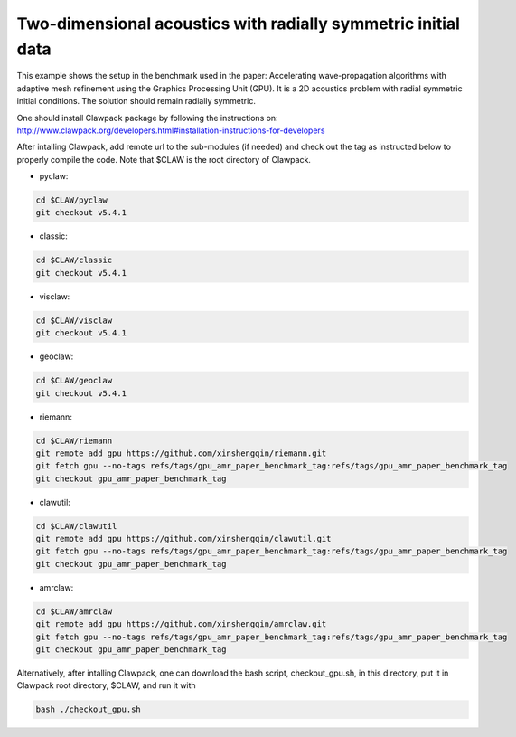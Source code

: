 
.. _amrclaw_examples_acoustics_2d_radial:

Two-dimensional acoustics with radially symmetric initial data
==============================================================

This example shows the setup in the benchmark used in the paper: Accelerating wave-propagation algorithms with adaptive mesh refinement using the Graphics Processing Unit (GPU).
It is a 2D acoustics problem with radial symmetric initial conditions.  The solution should remain radially symmetric.  

One should install Clawpack package by following the instructions on: http://www.clawpack.org/developers.html#installation-instructions-for-developers

After intalling Clawpack, add remote url to the sub-modules (if needed) and check out the tag as instructed below to properly compile the code. Note that $CLAW is the root directory of Clawpack.

* pyclaw: 

.. code-block:: shell

  cd $CLAW/pyclaw 
  git checkout v5.4.1


* classic: 

.. code-block:: shell

  cd $CLAW/classic 
  git checkout v5.4.1

* visclaw: 

.. code-block:: shell

  cd $CLAW/visclaw 
  git checkout v5.4.1

* geoclaw: 

.. code-block:: shell

  cd $CLAW/geoclaw 
  git checkout v5.4.1

* riemann: 

.. code-block:: shell

  cd $CLAW/riemann 
  git remote add gpu https://github.com/xinshengqin/riemann.git
  git fetch gpu --no-tags refs/tags/gpu_amr_paper_benchmark_tag:refs/tags/gpu_amr_paper_benchmark_tag
  git checkout gpu_amr_paper_benchmark_tag

* clawutil: 

.. code-block:: shell

  cd $CLAW/clawutil 
  git remote add gpu https://github.com/xinshengqin/clawutil.git
  git fetch gpu --no-tags refs/tags/gpu_amr_paper_benchmark_tag:refs/tags/gpu_amr_paper_benchmark_tag
  git checkout gpu_amr_paper_benchmark_tag

* amrclaw:

.. code-block:: shell

  cd $CLAW/amrclaw 
  git remote add gpu https://github.com/xinshengqin/amrclaw.git
  git fetch gpu --no-tags refs/tags/gpu_amr_paper_benchmark_tag:refs/tags/gpu_amr_paper_benchmark_tag
  git checkout gpu_amr_paper_benchmark_tag


Alternatively, after intalling Clawpack, one can download the bash script, checkout_gpu.sh, in this directory, put it in Clawpack root directory, $CLAW, and run it with 

.. code-block:: shell

    bash ./checkout_gpu.sh

